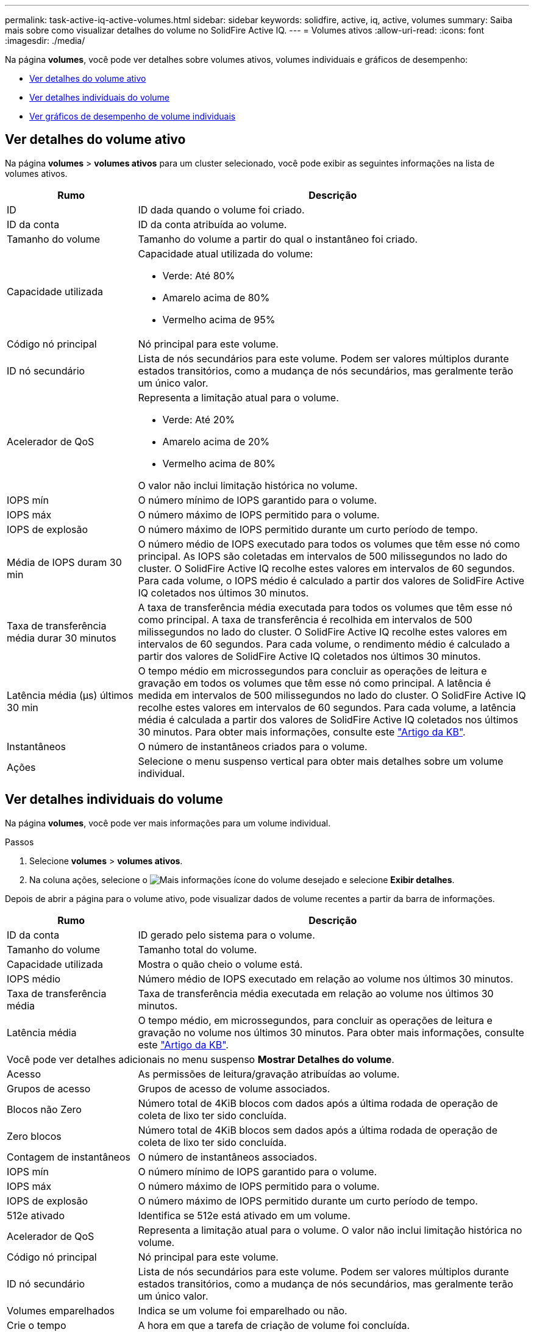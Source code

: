 ---
permalink: task-active-iq-active-volumes.html 
sidebar: sidebar 
keywords: solidfire, active, iq, active, volumes 
summary: Saiba mais sobre como visualizar detalhes do volume no SolidFire Active IQ. 
---
= Volumes ativos
:allow-uri-read: 
:icons: font
:imagesdir: ./media/


[role="lead"]
Na página *volumes*, você pode ver detalhes sobre volumes ativos, volumes individuais e gráficos de desempenho:

* <<Ver detalhes do volume ativo>>
* <<Ver detalhes individuais do volume>>
* <<Ver gráficos de desempenho de volume individuais>>




== Ver detalhes do volume ativo

Na página *volumes* > *volumes ativos* para um cluster selecionado, você pode exibir as seguintes informações na lista de volumes ativos.

[cols="25,75"]
|===
| Rumo | Descrição 


| ID | ID dada quando o volume foi criado. 


| ID da conta | ID da conta atribuída ao volume. 


| Tamanho do volume | Tamanho do volume a partir do qual o instantâneo foi criado. 


| Capacidade utilizada  a| 
Capacidade atual utilizada do volume:

* Verde: Até 80%
* Amarelo acima de 80%
* Vermelho acima de 95%




| Código nó principal | Nó principal para este volume. 


| ID nó secundário | Lista de nós secundários para este volume. Podem ser valores múltiplos durante estados transitórios, como a mudança de nós secundários, mas geralmente terão um único valor. 


| Acelerador de QoS  a| 
Representa a limitação atual para o volume.

* Verde: Até 20%
* Amarelo acima de 20%
* Vermelho acima de 80%


O valor não inclui limitação histórica no volume.



| IOPS mín | O número mínimo de IOPS garantido para o volume. 


| IOPS máx | O número máximo de IOPS permitido para o volume. 


| IOPS de explosão | O número máximo de IOPS permitido durante um curto período de tempo. 


| Média de IOPS duram 30 min | O número médio de IOPS executado para todos os volumes que têm esse nó como principal. As IOPS são coletadas em intervalos de 500 milissegundos no lado do cluster. O SolidFire Active IQ recolhe estes valores em intervalos de 60 segundos. Para cada volume, o IOPS médio é calculado a partir dos valores de SolidFire Active IQ coletados nos últimos 30 minutos. 


| Taxa de transferência média durar 30 minutos | A taxa de transferência média executada para todos os volumes que têm esse nó como principal. A taxa de transferência é recolhida em intervalos de 500 milissegundos no lado do cluster. O SolidFire Active IQ recolhe estes valores em intervalos de 60 segundos. Para cada volume, o rendimento médio é calculado a partir dos valores de SolidFire Active IQ coletados nos últimos 30 minutos. 


| Latência média (µs) últimos 30 min | O tempo médio em microssegundos para concluir as operações de leitura e gravação em todos os volumes que têm esse nó como principal. A latência é medida em intervalos de 500 milissegundos no lado do cluster. O SolidFire Active IQ recolhe estes valores em intervalos de 60 segundos. Para cada volume, a latência média é calculada a partir dos valores de SolidFire Active IQ coletados nos últimos 30 minutos. Para obter mais informações, consulte este https://kb.netapp.com/Advice_and_Troubleshooting/Data_Storage_Software/Element_Software/How_is_read_and_write_latency_measured_in_Element_Software_%3F["Artigo da KB"^]. 


| Instantâneos | O número de instantâneos criados para o volume. 


| Ações | Selecione o menu suspenso vertical para obter mais detalhes sobre um volume individual. 
|===


== Ver detalhes individuais do volume

Na página *volumes*, você pode ver mais informações para um volume individual.

.Passos
. Selecione *volumes* > *volumes ativos*.
. Na coluna ações, selecione o image:more_information.PNG["Mais informações"] ícone do volume desejado e selecione *Exibir detalhes*.


Depois de abrir a página para o volume ativo, pode visualizar dados de volume recentes a partir da barra de informações.

[cols="25,75"]
|===
| Rumo | Descrição 


| ID da conta | ID gerado pelo sistema para o volume. 


| Tamanho do volume | Tamanho total do volume. 


| Capacidade utilizada  a| 
Mostra o quão cheio o volume está.



| IOPS médio | Número médio de IOPS executado em relação ao volume nos últimos 30 minutos. 


| Taxa de transferência média | Taxa de transferência média executada em relação ao volume nos últimos 30 minutos. 


| Latência média | O tempo médio, em microssegundos, para concluir as operações de leitura e gravação no volume nos últimos 30 minutos. Para obter mais informações, consulte este https://kb.netapp.com/Advice_and_Troubleshooting/Data_Storage_Software/Element_Software/How_is_read_and_write_latency_measured_in_Element_Software_%3F["Artigo da KB"^]. 


2+| Você pode ver detalhes adicionais no menu suspenso *Mostrar Detalhes do volume*. 


| Acesso | As permissões de leitura/gravação atribuídas ao volume. 


| Grupos de acesso | Grupos de acesso de volume associados. 


| Blocos não Zero | Número total de 4KiB blocos com dados após a última rodada de operação de coleta de lixo ter sido concluída. 


| Zero blocos | Número total de 4KiB blocos sem dados após a última rodada de operação de coleta de lixo ter sido concluída. 


| Contagem de instantâneos | O número de instantâneos associados. 


| IOPS mín | O número mínimo de IOPS garantido para o volume. 


| IOPS máx | O número máximo de IOPS permitido para o volume. 


| IOPS de explosão | O número máximo de IOPS permitido durante um curto período de tempo. 


| 512e ativado | Identifica se 512e está ativado em um volume. 


| Acelerador de QoS | Representa a limitação atual para o volume. O valor não inclui limitação histórica no volume. 


| Código nó principal | Nó principal para este volume. 


| ID nó secundário | Lista de nós secundários para este volume. Podem ser valores múltiplos durante estados transitórios, como a mudança de nós secundários, mas geralmente terão um único valor. 


| Volumes emparelhados | Indica se um volume foi emparelhado ou não. 


| Crie o tempo | A hora em que a tarefa de criação de volume foi concluída. 


| Tamanho do bloco | Tamanho dos blocos no volume. 


| IQN | O nome qualificado iSCSI (IQN) do volume. 


| ScsiEUIDeviceID | Identificador de dispositivo SCSI exclusivo globalmente para o volume no formato EUI-64 baseado em 16 bytes. 


| ScsiNAADeviceID | Identificador de dispositivo SCSI exclusivo globalmente para o volume no formato estendido registrado IEEE NAA. 


| Atributos | Lista de pares Nome/valor no formato de objeto JSON. 
|===


== Ver gráficos de desempenho de volume individuais

Na página *volumes*, você pode visualizar a atividade de desempenho de cada volume em um formato gráfico. Essas informações fornecem estatísticas em tempo real para taxa de transferência, IOPS, latência, profundidade da fila, tamanho médio de e/S e capacidade para cada volume.

.Passos
. Selecione *volumes* > *volumes ativos*.
. Na coluna *ações*, selecione o image:more_information.PNG["Mais informações"] ícone do volume desejado e selecione *Exibir detalhes*.
+
Uma página separada é aberta para exibir uma linha do tempo ajustável, que é sincronizada com os gráficos de desempenho.

. À esquerda, selecione um gráfico de miniaturas para ver os gráficos de desempenho em detalhe. Pode visualizar os seguintes gráficos:
+
** Taxa de transferência
** IOPS
** Latência
** Profundidade da fila
** Tamanho médio de e/S
** Capacidade


. (Opcional) você pode exportar cada gráfico como um arquivo CSV selecionando o image:export_button.PNG["botão export (exportar)"] ícone.




== Encontre mais informações

https://www.netapp.com/support-and-training/documentation/["Documentação do produto NetApp"^]
